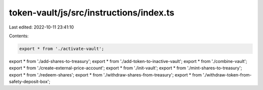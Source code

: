 token-vault/js/src/instructions/index.ts
========================================

Last edited: 2022-10-11 23:41:10

Contents:

.. code-block:: ts

    export * from './activate-vault';
export * from './add-shares-to-treasury';
export * from './add-token-to-inactive-vault';
export * from './combine-vault';
export * from './create-external-price-account';
export * from './init-vault';
export * from './mint-shares-to-treasury';
export * from './redeem-shares';
export * from './withdraw-shares-from-treasury';
export * from './withdraw-token-from-safety-deposit-box';


